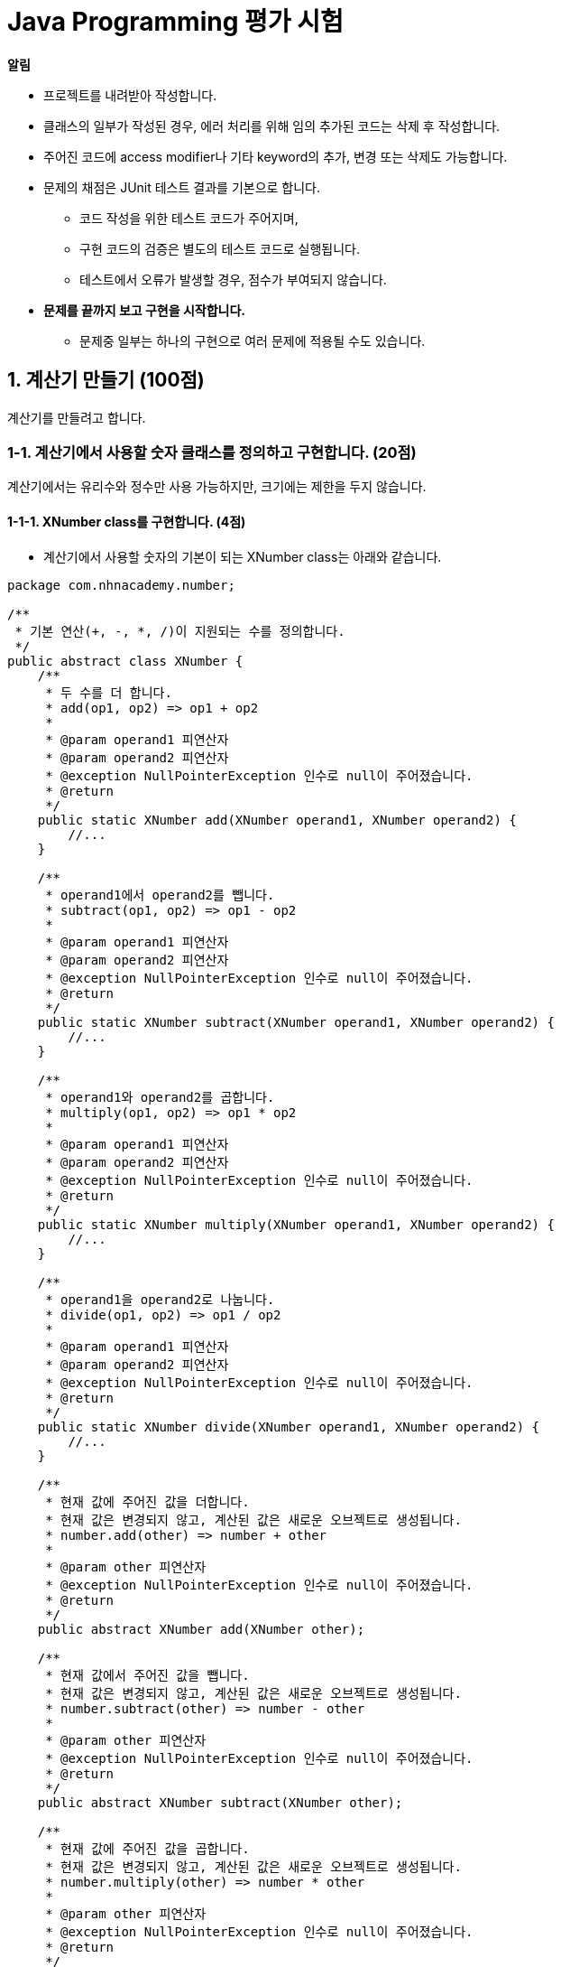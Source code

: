 :stem: latexmath

= Java Programming 평가 시험

**알림**

* 프로젝트를 내려받아 작성합니다.
* 클래스의 일부가 작성된 경우, 에러 처리를 위해 임의 추가된 코드는 삭제 후 작성합니다.
* 주어진 코드에 access modifier나 기타 keyword의 추가, 변경 또는 삭제도 가능합니다.
* 문제의 채점은 JUnit 테스트 결과를 기본으로 합니다.
** 코드 작성을 위한 테스트 코드가 주어지며,
** 구현 코드의 검증은 별도의 테스트 코드로 실행됩니다.
** 테스트에서 오류가 발생할 경우, 점수가 부여되지 않습니다.
* **문제를 끝까지 보고 구현을 시작합니다.**
** 문제중 일부는 하나의 구현으로 여러 문제에 적용될 수도 있습니다.

== 1. 계산기 만들기 (100점)

계산기를 만들려고 합니다.

=== 1-1. 계산기에서 사용할 숫자 클래스를 정의하고 구현합니다. (20점)

계산기에서는 유리수와 정수만 사용 가능하지만, 크기에는 제한을 두지 않습니다.

==== 1-1-1. XNumber class를 구현합니다. (4점)

* 계산기에서 사용할 숫자의 기본이 되는 XNumber class는 아래와 같습니다.

[source,java]
----
package com.nhnacademy.number;

/**
 * 기본 연산(+, -, *, /)이 지원되는 수를 정의합니다.
 */
public abstract class XNumber {
    /**
     * 두 수를 더 합니다.
     * add(op1, op2) => op1 + op2
     *
     * @param operand1 피연산자
     * @param operand2 피연산자
     * @exception NullPointerException 인수로 null이 주어졌습니다.
     * @return
     */
    public static XNumber add(XNumber operand1, XNumber operand2) {
        //...
    }

    /**
     * operand1에서 operand2를 뺍니다.
     * subtract(op1, op2) => op1 - op2
     *
     * @param operand1 피연산자
     * @param operand2 피연산자
     * @exception NullPointerException 인수로 null이 주어졌습니다.
     * @return
     */
    public static XNumber subtract(XNumber operand1, XNumber operand2) {
        //...
    }

    /**
     * operand1와 operand2를 곱합니다.
     * multiply(op1, op2) => op1 * op2
     *
     * @param operand1 피연산자
     * @param operand2 피연산자
     * @exception NullPointerException 인수로 null이 주어졌습니다.
     * @return
     */
    public static XNumber multiply(XNumber operand1, XNumber operand2) {
        //...
    }

    /**
     * operand1을 operand2로 나눕니다.
     * divide(op1, op2) => op1 / op2
     *
     * @param operand1 피연산자
     * @param operand2 피연산자
     * @exception NullPointerException 인수로 null이 주어졌습니다.
     * @return
     */
    public static XNumber divide(XNumber operand1, XNumber operand2) {
        //...
    }

    /**
     * 현재 값에 주어진 값을 더합니다.
     * 현재 값은 변경되지 않고, 계산된 값은 새로운 오브젝트로 생성됩니다.
     * number.add(other) => number + other
     *
     * @param other 피연산자
     * @exception NullPointerException 인수로 null이 주어졌습니다.
     * @return
     */
    public abstract XNumber add(XNumber other);

    /**
     * 현재 값에서 주어진 값을 뺍니다.
     * 현재 값은 변경되지 않고, 계산된 값은 새로운 오브젝트로 생성됩니다.
     * number.subtract(other) => number - other
     *
     * @param other 피연산자
     * @exception NullPointerException 인수로 null이 주어졌습니다.
     * @return
     */
    public abstract XNumber subtract(XNumber other);

    /**
     * 현재 값에 주어진 값을 곱합니다.
     * 현재 값은 변경되지 않고, 계산된 값은 새로운 오브젝트로 생성됩니다.
     * number.multiply(other) => number * other
     *
     * @param other 피연산자
     * @exception NullPointerException 인수로 null이 주어졌습니다.
     * @return
     */
    public abstract XNumber multiply(XNumber other);

    /**
     * 현재 값을 주어진 값으로 나눕니다.
     * 현재 값은 변경되지 않고, 계산된 값은 새로운 오브젝트로 생성됩니다.
     * number.divide(other) => number / other
     *
     * @param other 피연산자
     * @exception NullPointerException  인수로 null이 주어졌습니다.
     * @exception DivideByZeroException 인수가 0으로 나눗셈이 되지 않습니다.
     * @return
     */
    public abstract XNumber divide(XNumber other);
}
----
* link:../src/test/java/com/nhnacademy/set1/number/Test10101_XNumber.java[테스트코드]가 정상 수행되도록 구현합니다.
** XNumber는 XRational과 XInteger를 이용해 확인하므로, 1-1-2, 1-1-3을 완료후 진행하시기 바랍니다.


==== 1-1-2. 유리수 클래스(XRational class)를 정의하고 구현합니다. (9점)

* 정수를 이용해 분수로 표현 가능한 모든 수를 말합니다.
* 수학에서 사용되는 분수 표현을 터미널상에서 출력하거나 입력하기 쉽지 않아, "[분자,분모]"의 형태로 사용합니다.
** a / b => [a,b]
** 1 / 2 => [1,2]
* 4칙 연산(+, -, *, /)을 지원하며, 함수 이름은 아래와 같습니다.
** + : add
** - : subtract
** * : multiply
** / : divide
* long, BigInteger, 문자열 등을 이용하여 유리수 생성 시 초깃값으로 사용할 수 있습니다.
+
[source,java]
----
XRational r1= new XRational(1, -2);
XRational r2= new XRational(BigInteger.valueOf(1),
                            BigInteger.valueOf(-2));
XRational r3= new XRational("[1,-2]");
----
* 생성 시 주어지는 초깃값으로 분모에 음수 사용이 가능합니다. 단, 유리수 오브젝트에서 출력되는 분모는 음수가 될 수 없습니다.
+
[source,java]
----
XRational rational = new XRational(1, -2);
System.out.println("[1,-2] => " + rational);
----
+
[source,console]
----
[1,-2] => [-1,2]
----
* 모든 분수는 기약 분수로 표현이 됩니다.
+
[source,java]
----
XRational rational = new XRational(2, 4);
System.out.println("[2,4] => " + rational);
----
+
[source,console]
----
[2,4] => [1,2]
----
** 생성 시 주어지는 문자열은 기약분수가 아니어도 됩니다.
* 문자열 출력 시, 정수 표현이 가능하면 정수 형태로 출력합니다.
+
[source,java]
----
XRational r1 = new XRational(8, 2);
System.out.println("[8,2] => " + rational);
----
+
[source,console]
----
[8,2] => 4
----
* link:../src/test/java/com/nhnacademy/set1/number/Test10102_XRational.java[테스트코드]가 정상 수행되도록 구현합니다.

==== 1-1-3. 정수 클래스(XInteger class)를 정의하고 구현합니다. (7점)

* 정수도 유리수입니다.
* 정수와 정수의 결과는 정수, 정수와 유리수의 결과는 유리수를 반환합니다.
+
[source,java]
----
XInteger i1 = new XInteger(1);
XInteger i2 = new XInteger(-1);
XRational r1 = new XRational(1,-1);

XNumber n1 = i1.add(i2);
XNumber n2 = i1.multiply(i2);
XNumber n3 = i1.add(r1);

System.out.println("n1은 정수인가요? "
                + (n1 instanceof XInteger)?"예":"아니오");
System.out.println("n2은 정수인가요? "
                + (n2 instanceof XInteger)?"예":"아니오");
System.out.println("n3은 정수인가요? "
                + (n3 instanceof XInteger)?"예":"아니오");
----
+
[source,console]
----
n1은 정수인가요? 예
n2은 정수인가요? 예
n3은 정수인가요? 아니오
----
* link:../src/test/java/com/nhnacademy/set1/number/Test10103_XInteger.java[테스트코드]가 정상 수행되도록 구현합니다.

=== 1-2. 문자열로 주어지는 식을 형태소 단위로 분리합니다. (20점)

문자열로 입력되는 식을 숫자, 연산자 등의 형태소 단위로 분류합니다.

* 형태소는 숫자, 4칙 연산자와 괄호를 지원합니다.
** 유리수 : [1,2], [-1,2], [-1, 2], [-1 , -2]
** 정수 : 1, -1, 112013131310124123123123
** 사칙 연산 : +, -, *, /
** 괄호 : (, )
* 형태소 사이에 공백은 있거나 없을 수 있습니다.
** a+b, a + b, a+ b
* 숫자 표현 시 부호화 숫자 사이 공백은 허용되지 않습니다.
** - 123 : -를 부호가 아닌 연산자로 인식합니다.
* 형태소 분석 후 불필요한 공백은 모두 제거합니다.
** "[1 , -2]" => "[1,-2]"
** "1 +   [1 , -2]" => "1", "+", "[1,-2]"

==== 1-2-1. 간단한 식에 대한 형태소 분석을 확인합니다. (5점)

* 숫자와 기본 연산자에 대해 형태소 분석을 확인합니다.
+
[source,java]
----
Tokenizer tokenizer = new Tokenizer();
List<Token> tokenList = tokenizer.evaluate(expression);

System.out.println(expression);
System.out.println("=> " + Arrays.toString(tokenList.toArray()));
----
+
[source,console]
----
1
=> [1]

1+2
=> [1, +, 2]

1-2*3
=> [1, -, 2, *, 3]

1-[1,2]*3
=> [1, -, [1,2], * 3]
----
* link:../src/test/java/com/nhnacademy/set1/calculator/Test10201_SimpleTokenizer.java[테스트코드]가 정상 수행되도록 구현합니다.

==== 1-2-2. 조금 더 복잡한 식에 대한 형태소 분석을 확인합니다. (5점)

* 기본 분석에 음수 처리, 괄호 및 임의의 위치에 공백이 추가됩니다.
+
[source,console]
----
1+-1
=> [1, +, -1]

1 +(-2* -3)
=> [1, +, (, -2, *, -3, )]
----
* link:../src/test/java/com/nhnacademy/set1/calculator/Test10202_CompositeTokenizer.java[테스트코드]가 정상 수행되도록 구현합니다.

==== 1-2-3. 복잡한 식에 대한 형태소 분석을 확인합니다. (10점)

* 계산을 위한 모든 형태소가 포함되며, 이중 괄호 등 다양한 요소들이 복합적으로 추가됩니다.
+
[source,console]
----
1+[-1,2]*(4/3)
=> [1, +, [-1,2], *, (, 4, /, 3, )]

-3 --2 + ([-2, 5] * [2,-3] - (7 / [ 4, 5]))
=> [-3, -, -2, +, (, [-2,5], *, [2,-3], -, (, 7, /, [4,5], ), )]
----
* link:../src/test/java/com/nhnacademy/set1/calculator/Test10203_AdvancedCompositeTokenizer.java[테스트코드]가 정상 수행되도록 구현합니다.

=== 1-3. 형태소 단위로 분석된 식을 받아 계산을 위한 구문 트리를 만듭니다. (30점)

분석된 형태소를 이용해 연산을 위한 구문 트리를 만들 수 있습니다.

* 트리 자료 구조를 이용해 구성됩니다.

==== 1-3-1. 간단한 식에 대한 구문 트리를 구현합니다. (10점)

* 기본 출력되는 형태는 다음과 같습니다.
+
[source,console]
----
1+2
=> (1 + 2)

1*(2+3)
=> (1 * (2 + 3))
----
* link:../src/test/java/com/nhnacademy/set1/calculator/Test10301_SimpleParser.java[테스트코드]가 정상 수행되도록 구현합니다.

==== 1-3-2. 복잡한 식에 대한 구문 트리를 구현합니다. (10점)

* link:../src/test/java/com/nhnacademy/set1/calculator/Test10302_CompositeParser.java[테스트코드]가 정상 수행되도록 구현합니다.

==== 1-3-3. 출력 형식을 변경할 수 있도록 구현합니다. (10점)

* 동일한 구문 트리에 출력 옵션을 주어 출력 형식을 변경합니다.
+
[source,java]
----
Tokenizer tokenizer = new Tokenizer();
SyntaxTreeParser stp = new SyntaxTreeParser();

Node root = stp.parse(tokenizer.evaluate(expression));

System.out.println(expression);
System.out.println("=> INFIX : " + root.toString(Node.Mode.INFIX));
System.out.println("=> PREFIX : " + root.toString(Node.Mode.PREFIX));
System.out.println("=> POSTFIX : " + root.toString(Node.Mode.POSTFIX));
----
+
[source,console]
----
1+2
=> INFIX : (1 + 2)
=> PREFIX : (+ 1 2)
=> POSTFIX : (1 2 +)

1*(2+3)
=> INFIX : (1 * (2 + 3))
=> PREFIX : (* 1 (+ 2 3))
=> POSTFIX : (1 (2 3 +) *)
----
* link:../src/test/java/com/nhnacademy/set1/calculator/Test10303_PrefixCompositeParser.java[테스트코드]가 정상 수행되도록 구현합니다.

=== 1-4. 구문 트리를 받아서 계산을 수행합니다. (30점)

구문 트리를 이용해 계산을 실행합니다.

* 수식을 문자열로 입력받아 계산합니다.
* 연산 순서는 일반적으로 알고 있는 순서를 따릅니다.

[source, java]
----
Tokenizer tokenizer = new Tokenizer();
SyntaxTreeParser stp = new SyntaxTreeParser();

...

public XNumber evaluate(String expression) {
    return stp.parse(tokenizer.evaluate(expression))
              .evaluate();
}
----

==== 1-4-1. 간단한 식에 대한 연산을 실행합니다. (10점)

* 기본적은 두값의 연산을 수행합니다.

[source,console]
----
3 = 3
1+2 = 3
1-2 = -1
1*2 = 2
256/16 = 16
----
* link:../src/test/java/com/nhnacademy/set1/calculator/Test10401_SimpleCalculator.java[테스트 코드]를 확인하고, 정상 동작하도록 작성합니다.

==== 1-4-2. 복잡한 식에 대한 연산을 실행합니다. (10점)

* 정수, 유리수, 음수 및 괄호까지 다양한 요소들로 구성됩니다.
+
[source,console]
----
-3 * 2 + [23, 5] * [2,3] - (2 / [11,3]) = [-574,165]
-3 --2 + ([-2, 5] * [2,-3] - (7 / [ 4, 5])) = [-569,60]
----
* link:../src/test/java/com/nhnacademy/set1/calculator/Test10402_CompositeCalculator.java[테스트 코드]를 확인하고, 정상 동작하도록 작성합니다.

==== 1-4-3. 새로운 연산자를 추가할 수 있는 확장 가능한 계산기를 구현합니다. (10점)

* "%"를 새로운 나눗셈 연산자로 추가합니다.
+
[source, console]
----
1+[1,1]%2 = [3,2]
----
* link:../src/test/java/com/nhnacademy/set1/calculator/Test10403_ExpandableCalculator.java[테스트 코드]를 확인하고, 정상 동작하도록 작성합니다.

== 2. Socket 통신을 위한 Server를 구현합니다. (30점)

=== 2-1. Server를 구현하고, 실행 후 정상적으로 종료되는지 확인합니다. (5점)

* Server는 Thread를 이용해 구동하거나
+
[source,java]
----
TcpServer server = new TcpServer(1234);
new Thread(server).start();
----
* start 함수를 이용해 직접 구동할 수 있습니다.
+
[source,java]
----
TcpServer server = new TcpServer(1234);
server.start();
----
* link:../src/test/java/com/nhnacademy/set1/net/Test201_TcpServerRunning.java[테스트 코드]를 확인하고, 정상 동작하도록 작성합니다.

=== 2-2. Echo Server를 구현합니다. (5점)

* 문자열로 수신된 데이터를 그대로 돌려 주는 echo server를 구현합니다.
* 2-3, 2-4 계속 연관된 문제이므로, 다음을 확인하고 구현합니다. (2-3, 2-4가 어렵다고 판단될 경우, 2-2 기능만 별도 구현해도 됩니다.)
* link:../src/test/java/com/nhnacademy/set1/net/Test202_EchoServer.java[테스트 코드]를 확인하고, 정상 동작하도록 작성합니다.


=== 2-3. 다중 접속이 가능한 MultiConnectionServer구현합니다. (5점)

* 동시 접속 5개를 지원합니다.
* link:../src/test/java/com/nhnacademy/set1/net/Test203_MultiConnectionServer.java[테스트 코드]를 확인하고, 정상 동작하도록 작성합니다.

=== 2-4. PredicateServer를 구현합니다. (5점)

* 문자열로 전송된 숫자를 받아서 짝수면 "true", 홀수면 "false"를 돌려 줍니다.
* 서버에서는 접속되는 Session마다 별도 Thread가 돌도록 구현하며, 이를 위한 class는 PredicateSession으로 정의합니다.
* link:../src/test/java/com/nhnacademy/set1/net/Test204_PredicateServer.java[테스트 코드]를 확인하고, 정상 동작하도록 작성합니다.

=== 2-5. CalcultorServer를 구현합니다. (10점)

* 문자열로 전송된 수식을 계산해서 결과를 문자열로 돌려 줍니다.
* link:../src/test/java/com/nhnacademy/set1/net/Test205_CalculatorServer.java[테스트 코드]를 확인하고, 정상 동작하도록 작성합니다.

== 3. Flow-based Programming을 위한 구성 요소들을 구현합니다. (30점)

Flow-based programming을 위한 구성 요소들을 구현합니다.
단, 데이터를 포함하고 있는 Message는 Jackson의 JsonNode를 사용합니다.


=== 3-1. FBP의 노드간 데이터 전달을 위한 Pipe class를 구현합니다. (5점)

* Pipe class는 아래와 같은 기능으로 구성됩니다.
+
[source,java]
----

public class Pipe {
    // ...

    public boolean isEmpty() {
        // ...
    }

    public int getCount() {
        // ...
    }

    public void push(JsonNode message) {
        // ...
    }

    public JsonNode poll() {
        // ...
    }
}
----
** isEmpty - 저장된 메시지가 없음을 확인합니다.
** getCount - 저장된 메시지의 개수를 확인합니다.
** push - 메시지를 넣습니다.
** pop - 메시지는 꺼냅니다. 메시지는 넣은 순서대로 꺼낼 수 있습니다.
* link:../src/test/java/com/nhnacademy/set1/fbp/Test301_Pipe.java[테스트 코드]를 확인하고, 정상 동작하도록 작성합니다.

=== 3-2. 메시지처리를 위한 Node class를 구현합니다.(10점)

* Node class는 FBP 노드의 최상위 클래스로서 공동적으로 가져야 할 기능을 정의하고 있습니다.
* Node class 아래와 같은 기능으로 구성됩니다.
+
[source,java]
----
package com.nhnacademy.fbp;

public abstract class Node implements Runnable {
    //...

    protected Node() {
        //...
    }

    public void setInterval(long interval) {
        //...
    }

    public long getInterval() {
        //...
    }

    public boolean isRunning() {
        //...
    }

    public synchronized void stop() {
        //...
    }

    public void preprocess() {
        //...
    }

    public void postprocess() {
        //...
    }

    public abstract void process();

    public void run() {
        //...
    }
}
----
** setInterval - 노드는 일정 시간 간격으로 process를 호출하며, 시간 간격 설정이 가능합니다.
** isRunning - Runnable class로서 실행 중인지 확인합니다.
** stop - 실행 중인 노드를 중지시킵니다.
** preprocess - 내부 초기화 등을 위해 실행 시작 후 1회 호출됩니다.
** preprocess - 내부 자원 해제 등을 위해 종료 후 1회 호출됩니다.
** process - 일정 시간 간격으로 반복 호출됩니다.
* link:../src/test/java/com/nhnacademy/set1/fbp/Test302_Node.java[테스트 코드]를 확인하고, 정상 동작하도록 작성합니다.

=== 3-3. FBP 테스트를 위한 데이터 생성 노드가 필요합니다. 데이터 생성을 위한 SupplierNode를 구현합니다. (5점)

* SupplierNode는 주어진 조건에 맞춰 메시지를 생성하여 다음 노드로 전달하는 일을 수행합니다.
* SupplierNode class는 아래와 같은 기능으로 구성됩니다.
+
[source,java]
----
public class SupplierNode extends Node {
    //...

    public SupplierNode() {
        //...
    }

    public SupplierNode(Supplier<JsonNode> action) {
        //...
    }

    public void setSupplier(Supplier<JsonNode> action) {
        //...
    }

    public void connectOutput(Pipe output) {
        //...
    }

    @Override
    public void process() {
        //...
    }

}
----
** 일정 시간 간격으로 반복적으로 수행할 action을 설정할 수 있습니다.
** action이 설정되지 않거나 output pipe가 연결되지 않은 경우, 메시지는 생성되지 않습니다.
** 생성된 메시지는 output pipe로 전송됩니다.
* link:../src/test/java/com/nhnacademy/set1/fbp/Test303_SupplierNode.java[테스트 코드]를 확인하고, 정상 동작하도록 작성합니다.

=== 3-4. FBP 테스트를 위한 데이터의 최종 처리를 위한 노드가 필요합니다. 데이터 처리를 위한 ConsumerNode를 구현합니다. (5점)

* ConsumerNode는 수신된 메시지를 주어진 과정 수행에 사용합니다.
* ConsumerNode는 별도의 출력이 없습니다.
* ConsumerNode class는 아래와 같은 기능으로 구성됩니다.
+
[source,java]
----
public class ConsumerNode extends Node {
    //...

    public ConsumerNode() {
        //...
    }

    public ConsumerNode(Consumer<JsonNode> action) {
        //...
    }

    public void connectInput(Pipe input) {
        //...
    }

    @Override
    public void process() {
        //...
    }
}
----
* link:../src/test/java/com/nhnacademy/set1/fbp/Test304_ConsumerNode.java[테스트 코드]를 확인하고, 정상 동작하도록 작성합니다.


=== 3-5. 메시지 중 특정 데이터를 포함한 경우에만 처리하는 FilterNode를 구현합니다. (5점)

* FilterNode는 입력으로 들어오는 메시지 중 특정 조건을 만족하는 메시지만 출력으로 보내는 기능을 수행합니다.
* FilterNode class는 아래와 같은 기능으로 구성됩니다.
+
[source, java]
----
public class FilterNode extends Node {
    // ...

    public FilterNode(UnaryOperator<JsonNode> operator) {
        // ...
    }

    public void connectInput(Pipe input) {
        // ...
    }

    public void connectOutput(Pipe output) {
        // ...
    }

    @Override점
    public void process() {
        // ...
    }

    // ...
}
----
* link:../src/test/java/com/nhnacademy/set1/fbp/Test305_FilterNode.java[테스트 코드]를 확인하고, 정상 동작하도록 작성합니다.

== 4. Thread에 관하여 (40점)

=== 4-1. ExecutorService를 이용해 임의 분류하기 (20점)

* ExecutorService를 이용해 일정 개수의 thread pool을 생성합니다.
* Runnable class는 아래와 같이 구성됩니다.
+
[source,java]
----
package com.nhnacademy.thread;
의
public class Counter implements Runnable {
    /**
     * 실행 후 임의의 그룹 카운터를 하나 증가 시킨다.
     */
    @Override
    public void run() {
        // ...
    }

    /**
     * 카운터 그룹을 삭제한다.
     */
    public static void clear() {
        // ...
    }

    /**
     * Counter가 실행된 총횟수를 반환한다.
     * clear 호출시 초기화된다.
     * @return 횟수
     */
    public static int getTotalCount() {
        // ...
    }

    /**
     * 실행된 카운터 결과를 반환한다.
     * Thread pool의 개수에 해당하는 만큼의 카운터 그룹이 생성되고, 총합은 실행된 카운터와 동일해야 한다.
     * @return 카운터 그룹
     */
    public static int[] getCounts() {
        // ...
    }
}
----
** getTotalCount는 실행된 모든 Counter 수의 합니다.
* link:../src/test/java/com/nhnacademy/set1/thread/Test401_ExecutorService.java[테스트 코드]를 확인하고, 정상 동작하도록 작성합니다.

=== 4-2. Waiter 만들기 (20점)

* Waiter는 관리자의 업무 종료 명령(stop)이 오기 전까지는 무한 대기를 합니다.
* 단, 대기 중 손님의 요청(interrupt)이 있으면, 업무를 수행하고 수행 횟수를 저장합니다.
* 업무가 끝나고 나면 몇 번의 호출이 있었는지 확인합니다.

**기본 코드**
[source,java]
----
package com.nhnacademy.thread;

public class Waiter implements Runnable {
    // ...

    /**
     * @param waitingTime 대기 시간(단위 ms)
     */
    public Waiter(long waitingTime) {
        // ...
    }

    /**
     * 대기 중 호출 횟수를 돌려 준다.
     * @return 호출 횟수
     */
    public int getCount() {
        // ...
    }

    /**
     * 대기 종료 명령
     */
    public void stop() {
        // ...
    }

    /**
     * 대기 종료 확인 및 기다림
     */
    public void join() throws InterruptedException {
        // ...
    }

    /**
     * 대기 중 업무
     */
    @Override
    public void run() {
        // ...
    }
}
----
* link:../src/test/java/com/nhnacademy/set1/thread/Tes402_Waiter.java[테스트 코드]를 확인하고, 정상 동작하도록 작성합니다.